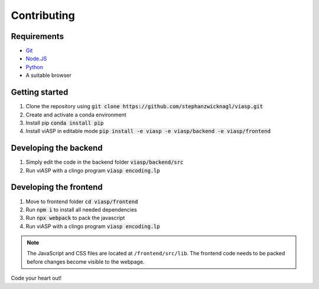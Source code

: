 =================
Contributing
=================

Requirements
============

- `Git <https://git-scm.com>`_
- `Node.JS <https://nodejs.org>`_
- `Python <https://www.python.org>`_
- A suitable browser


Getting started
===============

1. Clone the repository using :code:`git clone https://github.com/stephanzwicknagl/viasp.git`
2. Create and activate a conda environment
3. Install pip :code:`conda install pip`
4. Install viASP in editable mode :code:`pip install -e viasp -e viasp/backend -e viasp/frontend`

Developing the backend
======================

1. Simply edit the code in the backend folder :code:`viasp/backend/src`
2. Run viASP with a clingo program :code:`viasp encoding.lp`

Developing the frontend
=======================

1. Move to frontend folder :code:`cd viasp/frontend`
2. Run :code:`npm i` to install all needed dependencies
3. Run :code:`npx webpack` to pack the javascript
4. Run viASP with a clingo program :code:`viasp encoding.lp`

.. Note::
    The JavaScript and CSS files are located at ``/frontend/src/lib``. The frontend code needs to be packed before changes become visible to the webpage.

Code your heart out!

